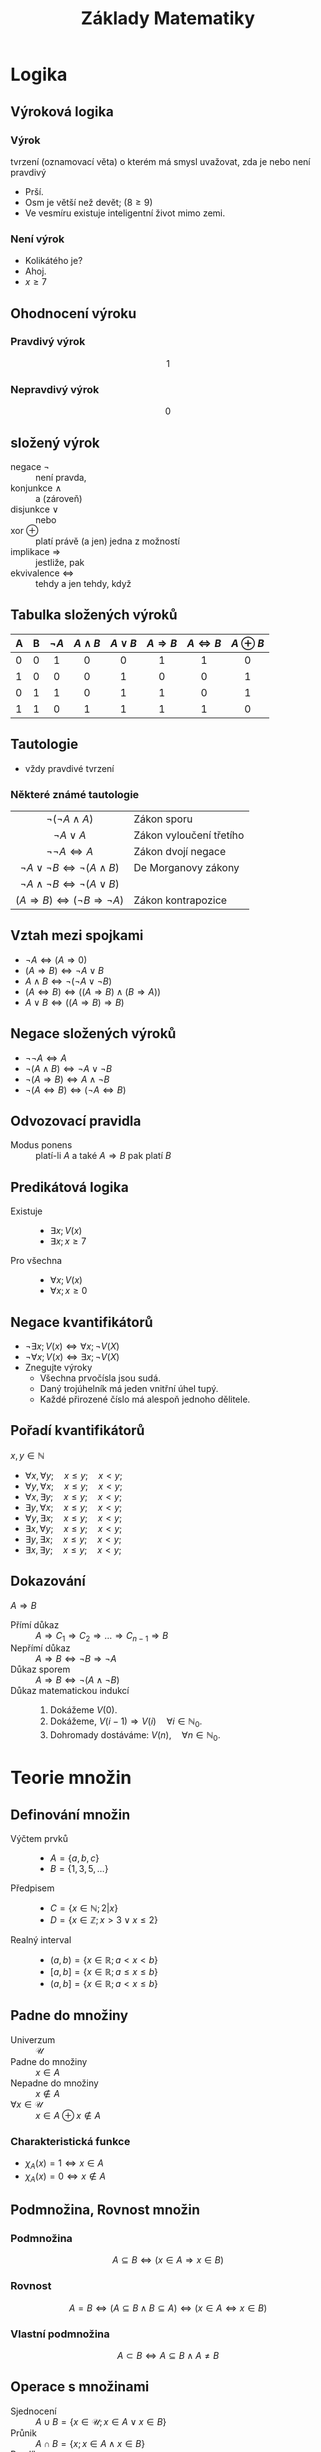 #+TITLE: Základy Matematiky
#+language: cz
#+latex_class_options: [bigger]
#+latex_header_extra: \usetheme{Rochester}
#+latex_header_extra: \usecolortheme{crane}
#+latex_header_extra: \usepackage[czech]{babel}
#+options: h:2
* Logika
** Výroková logika
*** Výrok
tvrzení (oznamovací věta) o kterém má smysl uvažovat, zda je nebo není pravdivý
  + Prší.
  + Osm je větší než devět; ($8\ge9$)
  + Ve vesmíru existuje inteligentní život mimo zemi.
*** Není výrok
  - Kolikátého je?
  - Ahoj.
  - $x\ge7$
** Ohodnocení výroku
*** Pravdivý výrok
\[1\]
*** Nepravdivý výrok
\[0\]
** složený výrok
+ negace $\neg$ :: není pravda,
+ konjunkce $\wedge$ :: a (zároveň)
+ disjunkce  $\vee$ :: nebo
+ xor $\oplus$ :: platí právě (a jen) jedna z možností
+ implikace $\Rightarrow$ :: jestliže, pak
+ ekvivalence $\Leftrightarrow$ :: tehdy a jen tehdy, když
** Tabulka složených výroků
#+ATTR_HTML: :rules all
| A | B | $\neg A$ | $A \wedge B$ | $A \vee B$ | $A \Rightarrow B$ | $A \Leftrightarrow B$ | $A \oplus B$ |
|---+---+----------+--------------+------------+-------------------+-----------------------+--------------|
|   |   |   <c>    |     <c>      |    <c>     |        <c>        |          <c>          |     <c>      |
| 0 | 0 |    1     |      0       |     0      |         1         |           1           |      0       |
| 1 | 0 |    0     |      0       |     1      |         0         |           0           |      1       |
| 0 | 1 |    1     |      0       |     1      |         1         |           0           |      1       |
| 1 | 1 |    0     |      1       |     1      |         1         |           1           |      0       |
** Tautologie
 + vždy pravdivé tvrzení


*** Některé známé tautologie
  |                         <c>                         |                         |
  |               $\neg(\neg A \wedge A)$               | Zákon sporu             |
  |                   $\neg A \vee A$                   | Zákon vyloučení třetího |
  |                 $\neg \neg A\iff A$                 | Zákon dvojí negace      |
  |       $\neg A\vee\neg B\iff \neg(A\wedge B)$        | De Morganovy zákony     |
  |       $\neg A \wedge\neg B\iff \neg(A\vee B)$       |                         |
  | $(A\Rightarrow B) \iff (\neg B \Rightarrow \neg A)$ | Zákon kontrapozice      |

** Vztah mezi spojkami
+ $\neg A \iff (A\Rightarrow 0)$
+ $(A\Rightarrow B)\iff \neg A \vee B$
+ $A\wedge B\iff \neg(\neg A\vee\neg B)$
+ $(A\Leftrightarrow B) \iff ((A\Rightarrow B)\wedge (B\Rightarrow A))$
+ $A\vee B \iff ((A\Rightarrow B)\Rightarrow B)$

** Negace složených výroků
+ $\neg \neg A \iff A$
+ $\neg (A\wedge B)\iff \neg A\vee \neg B$
+ $\neg (A\Rightarrow B) \iff A\wedge \neg B$
+ $\neg (A\Leftrightarrow B) \iff (\neg A \Leftrightarrow B)$
** Odvozovací pravidla
+ Modus ponens :: platí-li $A$ a také $A\Rightarrow B$ pak platí $B$
** Predikátová logika
+ Existuje ::
  * $\exists x;  V(x)$
  * $\exists x; x\ge 7$
+ Pro všechna ::
  * $\forall x;  V(x)$
  * $\forall x; x\ge 0$
** Negace kvantifikátorů
+ $\neg \exists x; V(x) \iff \forall x; \neg V(X)$
+ $\neg \forall x; V(x) \iff \exists x; \neg V(X)$
+ Znegujte výroky
  * Všechna prvočísla jsou sudá.
  * Daný trojúhelník má jeden vnitřní úhel tupý.
  * Každé přirozené číslo má alespoň jednoho dělitele.
** Pořadí kvantifikátorů
$x,y\in \mathbb{N}$
+ $\forall x,\forall y;\quad x\le y;\quad x< y$;
+ $\forall y,\forall x;\quad x\le y;\quad x< y$;
+ $\forall x,\exists y;\quad x\le y;\quad x< y$;
+ $\exists y,\forall x;\quad x\le y;\quad x< y$;
+ $\forall y,\exists x;\quad x\le y;\quad x< y$;
+ $\exists x,\forall y;\quad x\le y;\quad x< y$;
+ $\exists y,\exists x;\quad x\le y;\quad x< y$;
+ $\exists x,\exists y;\quad x\le y;\quad x< y$;
** Dokazování
$A\Rightarrow B$
+ Přímí důkaz :: $A\Rightarrow C_{1}\Rightarrow C_{2}\Rightarrow \dots \Rightarrow C_{n-1} \Rightarrow B$
+ Nepřímí důkaz :: $A\Rightarrow B \iff \neg B \Rightarrow \neg A$
+ Důkaz sporem :: $A\Rightarrow B \iff \neg (A \wedge \neg B)$
+ Důkaz matematickou indukcí ::
  1. Dokážeme $V(0)$.
  2. Dokážeme, $V(i-1)\Rightarrow V(i)\quad \forall i\in \mathbb{N}_{0}$.
  3. Dohromady dostáváme: $V(n),\quad \forall n\in \mathbb{N}_{0}$.
* Teorie množin
** Definování množin
+ Výčtem prvků ::
  * $A=\{a,b,c\}$
  * $B=\{1,3,5,\dots\}$
+ Předpisem ::
  * $C=\{x\in \mathbb{N}; 2|x \}$
  * $D=\{x\in \mathbb{Z}; x > 3 \vee x \le 2 \}$
+ Realný interval ::
  * $(a,b)=\{x\in \mathbb{R}; a< x< b \}$
  * $[a,b]=\{x\in \mathbb{R}; a\le x\le b \}$
  * $(a,b]=\{x\in \mathbb{R}; a< x\le b \}$
** Padne do množiny
+ Univerzum ::
  $\mathcal{U}$
+ Padne do množiny :: $x \in A$
+ Nepadne do množiny :: $x \notin A$
+ $\forall x\in \mathcal{U}$ ::
   $x\in A \oplus x \notin A$
*** Charakteristická funkce
+ $\chi_{A}(x)=1 \iff x\in A$
+ $\chi_{A}(x)=0 \iff x\notin A$


** Podmnožina, Rovnost množin
*** Podmnožina
\[A\subseteq B \iff (x\in A\Rightarrow x\in B)\]
*** Rovnost
\[A= B \iff (A\subseteq B \wedge B\subseteq A) \iff (x\in A \Leftrightarrow x\in B)\]
*** Vlastní podmnožina
\[A\subset B \iff A\subseteq B \wedge A\neq B\]
** Operace s množinami
+ Sjednocení ::
  $A\cup B = \{x\in \mathcal U; x\in A\vee x \in B\}$
+ Průnik ::
  $A\cap B = \{x; x\in A\wedge x \in B\}$
+ Rozdíl ::
  $A\setminus B = \{x; x\in A\wedge x \notin B\}$
+ Doplněk ::
  $A'=\mathcal{U}\setminus A = \{x; x\notin A\}$
** Množinové rovnosti
+ $A\cup A=A$; $A\cap A=A$
+ $A\cup B=A\cup B$; $A\cap B=B\cap A$
+ $A\cup (B\cup C)=(A\cup B) \cup  C=A\cup B\cup C$
+ $A\cup (A\cap B)=A$; $A\cap (A\cup B)=A$;
+ $A\cup (B\cap C)=(A\cap B)\cup (A\cap C)$
+ $A\cap (B\cup C)=(A\cup B)\cap (A\cup C)$
+ $A\setminus (B\cap C)=(A\setminus B)\cup (A\setminus C)$
+ $A\setminus (B\cup C)=(A\setminus B)\cap (A\setminus C)$
+ $(A\setminus B)\setminus C=(A\setminus C)\setminus B=A\setminus (B\cup C)$
+ $A\setminus (A\setminus B)=?$

** Potenční množina
+ množina všech podmnožin
+ $2^{X}=\{Y;Y\subseteq X\}$
+ $A=\{a,b,c\}$
  + $2^A=\{\{a\},\{b\},\{a,c\},\dots\}$
  + $|2^{A}|=?$
** Kartézský součin, mocnina
+ $A=\{a,b,c\}$; $B=\{1,2\}$
+ $X \times Y = \{(x,y); x\in X\wedge y\in Y\}$
  * $A \times B=\{(a,1),(c,2),\dots \}$
+ $X^{2}=X \times X$
  * $B^{2}=\{(1,1),(1,2),(2,1),(2,2)\}$
+ $|X \times Y|=?$
  * $|A\times B|=?$
  * $|A^{2}|=?$
** Prázná množina
+ $\emptyset=\{\}$
+ $|\emptyset|=?$
+ $2^{\emptyset}=?$
+ $|\{\emptyset\}|=?$
